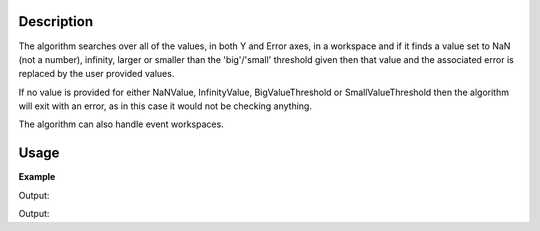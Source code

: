 .. algorithm::

.. summary::

.. relatedalgorithms::

.. properties::

Description
-----------

The algorithm searches over all of the values, in both Y and Error axes,
in a workspace and if it finds a value set to NaN (not a number), infinity,
larger or smaller than the 'big'/'small' threshold given then that value
and the associated error is replaced by the user provided values.

If no value is provided for either NaNValue, InfinityValue, BigValueThreshold 
or SmallValueThreshold then the algorithm will exit with an error, as in this
case it would not be checking anything.

The algorithm can also handle event workspaces. 

Usage
-----

**Example**  

.. testcode:: replaceSV

   import numpy as np
   ws = CreateSampleWorkspace(BankPixelWidth=1)

   yArray = np.array(ws.readY(0))
   yArray[0] = 8e80
   yArray[1] = float("inf")
   yArray[2] = float("-inf")
   yArray[3] = float("NaN")
   yArray[4] = 8e-7
   ws.setY(0,yArray)
  
   ws = ReplaceSpecialValues(ws,NaNValue=0,InfinityValue=1000,
    BigNumberThreshold=1000, BigNumberValue=1000, 
    SmallNumberThreshold=1e-6, SmallNumberValue=200)

   print("i\tBefore\tAfter")
   print("-\t------\t-----")
   for i in range(5):
       print("{}\t{}\t{}".format(i, yArray[i],ws.readY(0)[i]))
 
Output:

.. testoutput:: replaceSV
    :options: +NORMALIZE_WHITESPACE

    i       Before  After
    -       ------  -----
    0       8e+80   1000.0
    1       inf     1000.0
    2       -inf    1000.0
    3       nan     0.0
    4       8e-07   200.0
    
.. testcode:: replaceSVFloatingPointErrors

    import numpy as np
    ws = CreateSampleWorkspace(BankPixelWidth=1)

    value1 = 1.00000004
    value2 = 1.00000003
    valueDiff = value1 - value2
    
    wsYArray = np.array(ws.readY(0))
    wsYArray[0] = valueDiff
    ws.setY(0, wsYArray)
    ws = ReplaceSpecialValues(ws, SmallNumberThreshold=1e-6)
    
    print("Before\t\t After")
    print("{0:.11e}\t{1:.1f}".format(wsYArray[0], ws.readY(0)[0]))
    
Output:

.. testoutput:: replaceSVFloatingPointErrors
    :options: +NORMALIZE_WHITESPACE

    Before		  After
    9.99999993923e-09	0.0


.. categories::

.. sourcelink::
